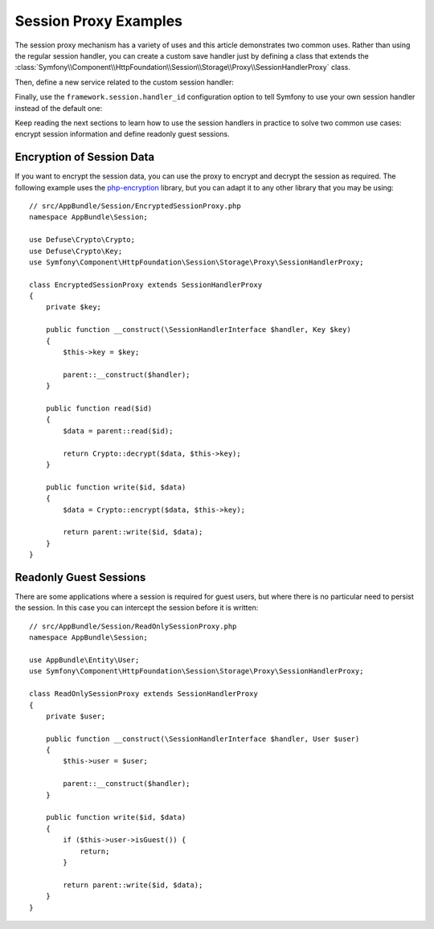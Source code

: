 .. index::
   single: Sessions, Session Proxy, Proxy

Session Proxy Examples
======================

The session proxy mechanism has a variety of uses and this article demonstrates
two common uses. Rather than using the regular session handler, you can create
a custom save handler just by defining a class that extends the
:class:`Symfony\\Component\\HttpFoundation\\Session\\Storage\\Proxy\\SessionHandlerProxy`
class.

Then, define a new service related to the custom session handler:

.. configuration-block::

    .. code-block:: yaml

        # app/config/services.yml
        services:
            app.session_handler:
                class: AppBundle\Session\CustomSessionHandler

    .. code-block:: xml

        <!-- app/config/services.xml -->
        <?xml version="1.0" encoding="UTF-8" ?>
        <container xmlns="http://symfony.com/schema/dic/services"
            xmlns:xsi="http://www.w3.org/2001/XMLSchema-instance"
            xsi:schemaLocation="http://symfony.com/schema/dic/services
                http://symfony.com/schema/dic/services/services-1.0.xsd">

            <services>
                <service id="app.session_handler" class="AppBundle\Session\CustomSessionHandler" />
            </services>
        </container>

    .. code-block:: php

        // app/config/config.php
        use AppBundle\Session\CustomSessionHandler;

        $container->register('app.session_handler', CustomSessionHandler::class);

Finally, use the ``framework.session.handler_id`` configuration option to tell
Symfony to use your own session handler instead of the default one:

.. configuration-block::

    .. code-block:: yaml

        # app/config/config.yml
        framework:
            session:
                # ...
                handler_id: app.session_handler

    .. code-block:: xml

        <!-- app/config/config.xml -->
        <?xml version="1.0" encoding="UTF-8" ?>
        <container xmlns="http://symfony.com/schema/dic/services"
            xmlns:xsi="http://www.w3.org/2001/XMLSchema-instance"
            xsi:schemaLocation="http://symfony.com/schema/dic/services
                http://symfony.com/schema/dic/services/services-1.0.xsd">

            <framework:config>
                <framework:session handler-id="app.session_handler" />
            </framework:config>
        </container>

    .. code-block:: php

        // app/config/config.php
        $container->loadFromExtension('framework', array(
            // ...
            'session' => array(
                // ...
                'handler_id' => 'app.session_handler',
            ),
        ));

Keep reading the next sections to learn how to use the session handlers in practice
to solve two common use cases: encrypt session information and define readonly
guest sessions.

Encryption of Session Data
--------------------------

If you want to encrypt the session data, you can use the proxy to encrypt and
decrypt the session as required. The following example uses the `php-encryption`_
library, but you can adapt it to any other library that you may be using::

    // src/AppBundle/Session/EncryptedSessionProxy.php
    namespace AppBundle\Session;

    use Defuse\Crypto\Crypto;
    use Defuse\Crypto\Key;
    use Symfony\Component\HttpFoundation\Session\Storage\Proxy\SessionHandlerProxy;

    class EncryptedSessionProxy extends SessionHandlerProxy
    {
        private $key;

        public function __construct(\SessionHandlerInterface $handler, Key $key)
        {
            $this->key = $key;

            parent::__construct($handler);
        }

        public function read($id)
        {
            $data = parent::read($id);

            return Crypto::decrypt($data, $this->key);
        }

        public function write($id, $data)
        {
            $data = Crypto::encrypt($data, $this->key);

            return parent::write($id, $data);
        }
    }

Readonly Guest Sessions
-----------------------

There are some applications where a session is required for guest users, but
where there is no particular need to persist the session. In this case you
can intercept the session before it is written::

    // src/AppBundle/Session/ReadOnlySessionProxy.php
    namespace AppBundle\Session;

    use AppBundle\Entity\User;
    use Symfony\Component\HttpFoundation\Session\Storage\Proxy\SessionHandlerProxy;

    class ReadOnlySessionProxy extends SessionHandlerProxy
    {
        private $user;

        public function __construct(\SessionHandlerInterface $handler, User $user)
        {
            $this->user = $user;

            parent::__construct($handler);
        }

        public function write($id, $data)
        {
            if ($this->user->isGuest()) {
                return;
            }

            return parent::write($id, $data);
        }
    }

.. _`php-encryption`: https://github.com/defuse/php-encryption
